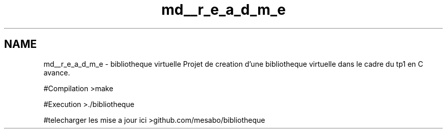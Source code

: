 .TH "md__r_e_a_d_m_e" 3 "Tue Apr 27 2021" "Version 1.1" "Bibliotheque virtuelle" \" -*- nroff -*-
.ad l
.nh
.SH NAME
md__r_e_a_d_m_e \- bibliotheque virtuelle 
Projet de creation d'une bibliotheque virtuelle dans le cadre du tp1 en C avance\&.
.PP
#Compilation >make
.PP
#Execution >\&./bibliotheque
.PP
#telecharger les mise a jour ici >github\&.com/mesabo/bibliotheque 
